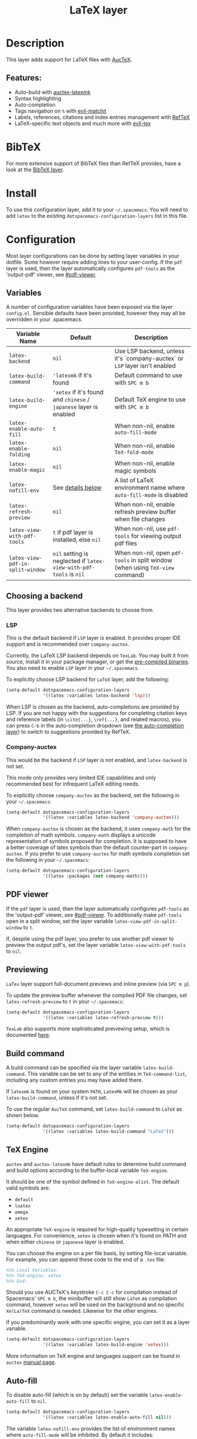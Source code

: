 #+TITLE: LaTeX layer

#+TAGS: dsl|layer|markup|programming

[[file:img/latex.png]]

* Table of Contents                     :TOC_5_gh:noexport:
- [[#description][Description]]
  - [[#features][Features:]]
- [[#bibtex][BibTeX]]
- [[#install][Install]]
- [[#configuration][Configuration]]
  - [[#variables][Variables]]
  - [[#choosing-a-backend][Choosing a backend]]
    - [[#lsp][LSP]]
    - [[#company-auctex][Company-auctex]]
  - [[#pdf-viewer][PDF viewer]]
  - [[#previewing][Previewing]]
  - [[#build-command][Build command]]
  - [[#tex-engine][TeX Engine]]
  - [[#auto-fill][Auto-fill]]
  - [[#folding][Folding]]
  - [[#magic-latex-buffer][Magic latex buffer]]
- [[#key-bindings][Key bindings]]
  - [[#folding-1][Folding]]
  - [[#reftex][RefTeX]]
  - [[#evil-tex][evil-tex]]

* Description
This layer adds support for LaTeX files with [[https://savannah.gnu.org/projects/auctex/][AucTeX]].

** Features:
- Auto-build with [[https://github.com/tom-tan/auctex-latexmk/][auctex-latexmk]]
- Syntax highlighting
- Auto-completion
- Tags navigation on ~%~ with [[https://github.com/redguardtoo/evil-matchit][evil-matchit]]
- Labels, references, citations and index entries management with [[http://www.gnu.org/software/emacs/manual/html_node/reftex/index.html][RefTeX]]
- LaTeX-specific text objects and much more with [[https://github.com/iyefrat/evil-tex][evil-tex]]

* BibTeX
For more extensive support of BibTeX files than RefTeX provides, have a look at
the [[https://github.com/syl20bnr/spacemacs/blob/develop/layers/%2Blang/bibtex/README.org][BibTeX layer]].

* Install
To use this configuration layer, add it to your =~/.spacemacs=. You will need to
add =latex= to the existing =dotspacemacs-configuration-layers= list in this
file.

* Configuration
Most layer configurations can be done by setting layer variables in your
dotfile. Some however require adding lines to your user-config. If the =pdf=
layer is used, then the layer automatically configures =pdf-tools= as the
'output-pdf' viewer, see [[#pdf-viewer]].

** Variables
A number of configuration variables have been exposed via the layer =config.el=.
Sensible defaults have been provided, however they may all be overridden in your
.spacemacs.

| Variable Name                    | Default                                                            | Description                                                                    |
|----------------------------------+--------------------------------------------------------------------+--------------------------------------------------------------------------------|
| ~latex-backend~                  | ~nil~                                                              | Use LSP backend, unless it's `company-auctex` or =LSP= layer isn't enabled     |
| ~latex-build-command~            | ~'latexmk~ if it's found                                           | Default command to use with ~SPC m b~                                          |
| ~latex-build-engine~             | ~'xetex~ if it's found and =chinese= / =japanese= layer is enabled | Default TeX engine to use with ~SPC m b~                                       |
| ~latex-enable-auto-fill~         | ~t~                                                                | When non-nil, enable ~auto-fill-mode~                                          |
| ~latex-enable-folding~           | ~nil~                                                              | When non-nil, enable ~TeX-fold-mode~                                           |
| ~latex-enable-magic~             | ~nil~                                                              | When non-nil, enable magic symbols                                             |
| ~latex-nofill-env~               | See [[#auto-fill][details below]]                                                  | A list of LaTeX environment name where ~auto-fill-mode~ is disabled            |
| ~latex-refresh-preview~          | ~nil~                                                              | When non-nil, enable refresh preview buffer when file changes                  |
| ~latex-view-with-pdf-tools~      | ~t~ if pdf layer is installed, else ~nil~                          | When non-nil, use =pdf-tools= for viewing output pdf files                     |
| ~latex-view-pdf-in-split-window~ | ~nil~ setting is neglected if ~latex-view-with-pdf-tools~ is ~nil~ | When non-nil, open =pdf-tools= in split window (when using =TeX-view= command) |

** Choosing a backend
This layer provides two alternative backends to choose from.

*** LSP
This is the default backend if =LSP= layer is enabled.
It provides proper IDE support and is recommended over =company-auctex=.

Currently, the LaTeX LSP backend depends on =TexLab=. You may built it from
source, install it in your package manager, or get the
[[https://github.com/latex-lsp/texlab/releases][pre-compiled binaries]]. You also need to enable =LSP= layer in your
=~/.spacemacs=.

To explicitly choose LSP backend for =LaTeX= layer, add the following:

#+BEGIN_SRC emacs-lisp
  (setq-default dotspacemacs-configuration-layers
                '((latex :variables latex-backend 'lsp)))
#+END_SRC

When LSP is chosen as the backend, auto-completions are provided by LSP.
If you are not happy with the suggestions for completing citation keys and
reference labels (in =\cite{...}=, =\ref{...}=, and related macros), you can
press ~C-b~ in the auto-completion dropdown (see [[file:../../+completion/auto-completion/README.org][the auto-completion layer]])
to switch to suggestions provided by RefTeX.

*** Company-auctex
This would be the backend if =LSP= layer is not enabled, and =latex-backend= is
not set.

This mode only provides very limited IDE capabilities and only recommended best
for infrequent LaTeX editing needs.

To explicitly choose =company-auctex= as the backend, set the following in your
=~/.spacemacs=:

#+BEGIN_SRC emacs-lisp
  (setq-default dotspacemacs-configuration-layers
                '((latex :variables latex-backend 'company-auctex)))
#+END_SRC

When =company-auctex= is chosen as the backend, it uses =company-math= for the
completion of math symbols. =company-math= displays a unicode representation of
symbols proposed for completion. It is supposed to have a better coverage of
latex symbols than the default counter-part in =company-auctex=. If you prefer to
use =company-auctex= for math symbols completion set the following in your
=~/.spacemacs=:

#+BEGIN_SRC emacs-lisp
  (setq-default dotspacemacs-configuration-layers
                '((latex :packages (not company-math))))
#+END_SRC

** PDF viewer
If the =pdf= layer is used, then the layer automatically configures =pdf-tools=
as the 'output-pdf' viewer, see [[#pdf-viewer]]. To additionally make =pdf-tools=
open in a split window, set the layer variable =latex-view-pdf-in-split-window=
to =t=.

If, despite using the pdf layer, you prefer to use another pdf viewer to preview
the output pdf's, set the layer variable =latex-view-with-pdf-tools= to =nil=.

** Previewing
=LaTex= layer support full-document previews and inline preview (via ~SPC m p~).

To update the preview buffer whenever the compiled PDF file changes, set
=latex-refresh-preview= to =t= in your =~/.spacemacs=:

#+BEGIN_SRC emacs-lisp
  (setq-default dotspacemacs-configuration-layers
                '((latex :variables latex-refresh-preview t)))
#+END_SRC

=TexLab= also supports more sophisticated previewing setup, which is documented
[[https://texlab.netlify.app/docs/installation/previewing][here]].

** Build command
A build command can be specified via the layer variable =latex-build-command=.
This variable can be set to any of the entities in =TeX-command-list=, including
any custom entries you may have added there.

If =latexmk= is found on your system =PATH=, =LatexMk= will be chosen as your
=latex-build-command=, unless if it's not set.

To use the regular =AucTeX= command, set =latex-build-command= to =LaTeX= as
shown below.

#+BEGIN_SRC emacs-lisp
  (setq-default dotspacemacs-configuration-layers
                '((latex :variables latex-build-command "LaTeX")))
#+END_SRC

** TeX Engine
=auctex= and =auctex-latexmk= have default rules to determine build command
and build options according to the buffer-local variable =TeX-engine=.

It should be one of the symbol defined in =TeX-engine-alist=. The default valid
symbols are:
- ~default~
- ~luatex~
- ~omega~
- ~xetex~

An appropriate =TeX-engine= is required for high-quality typesetting in certain
languages. For convenience, ~xetex~ is chosen when it's found on PATH and when
either =chinese= or =japanese= layer is enabled.

You can choose the engine on a per file basis, by setting file-local
variable. For example, you can append these code to the end of a =.tex= file:

#+BEGIN_SRC tex
  %%% Local Variables:
  %%% TeX-engine: xetex
  %%% End:
#+END_SRC

Should you use AUCTeX's keystroke ~C-c C-c~ for compilation instead of
Spacemacs' ~SPC m b~, the minibuffer will still show ~LaTeX~ as compilation
command, however ~xetex~ will be used on the background and no specific
~Xe(La)TeX~ command is needed. Likewise for the other engines.

If you predominantly work with one specific engine, you can set it as a layer
variable.

#+BEGIN_SRC emacs-lisp
  (setq-default dotspacemacs-configuration-layers
                '((latex :variables latex-build-engine 'xetex)))
#+END_SRC

More information on TeX engine and languages support can be found in =auctex=
[[https://www.gnu.org/software/auctex/manual/auctex/Internationalization.html#Internationalization][manual page]].

** Auto-fill
To disable auto-fill (which is on by default) set the variable
=latex-enable-auto-fill= to =nil=.

#+BEGIN_SRC emacs-lisp
  (setq-default dotspacemacs-configuration-layers
                '((latex :variables latex-enable-auto-fill nil)))
#+END_SRC

The variable =latex-nofill-env= provides the list of environment names where
=auto-fill-mode= will be inhibited. By default it includes:
- "equation"
- "equation*"
- "align"
- "align*"
- "tabular"
- "tabular*"
- "tabu"
- "tabu*"
- "tikzpicture"

** Folding
Enable folding of text by setting =latex-enable-folding= to =t=. Default value
is nil.

#+BEGIN_SRC emacs-lisp
  (setq-default dotspacemacs-configuration-layers
                '((latex :variables latex-enable-folding t)))
#+END_SRC

** Magic latex buffer
To enable "magic" symbols in latex buffers, set the variable
=latex-enable-magic= to =t=.

#+BEGIN_SRC emacs-lisp
  (setq-default dotspacemacs-configuration-layers
                '((latex :variables latex-enable-magic t)))
#+END_SRC

The precise effect of this feature can be modified by adjusting the following
variables:
- =magic-latex-enable-block-highlight=: show font properties like =\large=
  (default =t=).
- =magic-latex-enable-block-align=: reflect block alignment such as =\center=
  (default =nil=).
- =magic-latex-enable-pretty-symbols=: substitute symbols in place of code, e.g.
  greek letters (default =t=).
- =magic-latex-enable-suscript=: show subscripts and superscripts (default =t=).
- =magic-latex-enable-inline-image=: show images inline (default =nil=).

By default, the underlying latex code is echoed in the echo area.

* Key bindings

| Key binding                         | Description                                |
|-------------------------------------+--------------------------------------------|
| ~SPC m -~                           | recenter output buffer                     |
| ~SPC m ,~                           | TeX command on master file                 |
| ~SPC m .~                           | mark LaTeX environment                     |
| ~SPC m *~                           | mark LaTeX section                         |
| ~SPC m %~                           | comment or uncomment a paragraph           |
| ~SPC m ;~                           | comment or uncomment a region              |
| ~SPC m a~ or with LSP ~SPC m a u~   | run all commands (compile and open viewer) |
| ~SPC m b~ or with LSP ~SPC m c~     | build the document (compile)               |
| ~SPC m c~ or with LSP ~SPC m i c~   | close LaTeX environment                    |
| ~SPC m i c~ or with LSP ~SPC m i C~ | insert cite key                            |
| ~SPC m e~ or with LSP ~SPC m i e~   | insert LaTeX environment                   |
| ~SPC m i i~                         | insert =\item=                             |
| ~SPC m k~                           | kill TeX job                               |
| ~SPC m l~                           | recenter output buffer                     |
| ~SPC m m~                           | insert LaTeX macro                         |
| ~SPC m n~                           | goto next error                            |
| ~SPC m N~                           | goto previous error                        |
| ~SPC m s~                           | insert LaTeX section                       |
| ~SPC m v~                           | view output                                |
| ~SPC m h d~                         | TeX documentation, can be very slow        |
| ~SPC m f e~                         | fill LaTeX environment                     |
| ~SPC m f p~                         | fill LaTeX paragraph                       |
| ~SPC m f r~                         | fill LaTeX region                          |
| ~SPC m f s~                         | fill LaTeX section                         |
| ~SPC m p r~                         | preview region                             |
| ~SPC m p b~                         | preview buffer                             |
| ~SPC m p d~                         | preview document                           |
| ~SPC m p e~                         | preview environment                        |
| ~SPC m p s~                         | preview section                            |
| ~SPC m p p~                         | preview at point                           |
| ~SPC m p f~                         | cache preamble for preview                 |
| ~SPC m p c~                         | clear previews                             |
| ~SPC m v~                           | view                                       |
| ~SPC m x b~                         | make font bold                             |
| ~SPC m x B~                         | make font medium weight                    |
| ~SPC m x c~                         | make font monospaced (for code)            |
| ~SPC m x e~                         | make font emphasised                       |
| ~SPC m x i~                         | make font italic                           |
| ~SPC m x o~                         | make font oblique                          |
| ~SPC m x r~                         | remove font properties                     |
| ~SPC m x f a~                       | use calligraphic font                      |
| ~SPC m x f c~                       | use small-caps font                        |
| ~SPC m x f f~                       | use sans serif font                        |
| ~SPC m x f n~                       | use normal font                            |
| ~SPC m x f r~                       | use serif font                             |
| ~SPC m x f u~                       | use upright font                           |

** Folding
Available only when =latex-enable-folding= is non nil.

| Key binding | Description          |
|-------------+----------------------|
| ~SPC m z =~ | fold TeX math        |
| ~SPC m z b~ | fold TeX buffer      |
| ~SPC m z e~ | fold TeX environment |
| ~SPC m z m~ | fold TeX macro       |
| ~SPC m z r~ | fold TeX region      |

** RefTeX

| Key binding                             | Description                           |
|-----------------------------------------+---------------------------------------|
| ~SPC m r c~ or with LSP ~SPC m R c~     | reftex-citation                       |
| ~SPC m r g~ or with LSP ~SPC m R g~     | reftex-grep-document                  |
| ~SPC m r i~ or with LSP ~SPC m R i~     | reftex-index-selection-or-word        |
| ~SPC m r I~ or with LSP ~SPC m R I~     | reftex-display-index                  |
| ~SPC m r TAB~ or with LSP ~SPC m R TAB~ | reftex-index                          |
| ~SPC m r l~ or with LSP ~SPC m R l~     | reftex-label                          |
| ~SPC m r p~ or with LSP ~SPC m R p~     | reftex-index-phrase-selection-or-word |
| ~SPC m r P~ or with LSP ~SPC m R P~     | reftex-index-visit-phrases-buffer     |
| ~SPC m r r~ or with LSP ~SPC m R r~     | reftex-reference                      |
| ~SPC m r s~ or with LSP ~SPC m R s~     | reftex-search-document                |
| ~SPC m r t~ or with LSP ~SPC m R t~     | reftex-toc                            |
| ~SPC m r T~ or with LSP ~SPC m R T~     | reftex-toc-recenter                   |
| ~SPC m r v~ or with LSP ~SPC m R v~     | reftex-view-crossref                  |

** evil-tex
See the [[https://github.com/iyefrat/evil-tex/blob/master/README.org][evil-tex documentation]] for more comprehensive explanation of text
objects it provides and its other features, including its integration with
~evil-surround~.

| Key binding | Description                                         |
|-------------+-----------------------------------------------------|
| ~]]~ / ~[[~ | jump between section headings                       |
| ~M-n~       | Move between braces, similar to ~TAB~ in ~cd-latex~ |
| ~SPC m q~   | Prefix for [[https://github.com/iyefrat/evil-tex#toggles][evil-tex toggle commands]]                 |

In order to [[https://github.com/iyefrat/evil-tex#user-options][preserve both the precious ~t~ mark and the indispensable ~ts~
motion]], the [[https://github.com/iyefrat/evil-tex/blob/master/README.org#toggles][evil-tex "magnificent toggles"]] are bound under ~SPC m q~ rather than
~mt~ or ~ts~. This binding can be remembered with mnemonic "quite magnificent
toggle".
